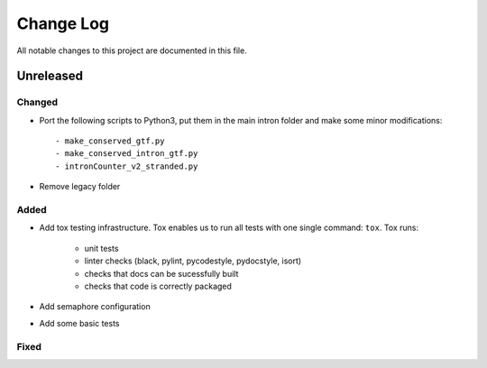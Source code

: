 ##########
Change Log
##########

All notable changes to this project are documented in this file.


==========
Unreleased
==========

Changed
-------
- Port the following scripts to Python3, put them in the main intron folder
  and make some minor modifications::

  - make_conserved_gtf.py
  - make_conserved_intron_gtf.py
  - intronCounter_v2_stranded.py
- Remove legacy folder

Added
-----
- Add tox testing infrastructure. Tox enables us to run all tests with one
  single command: ``tox``. Tox runs:

    - unit tests
    - linter checks (black, pylint, pycodestyle, pydocstyle, isort)
    - checks that docs can be sucessfully built
    - checks that code is correctly packaged
- Add semaphore configuration
- Add some basic tests

Fixed
-----
